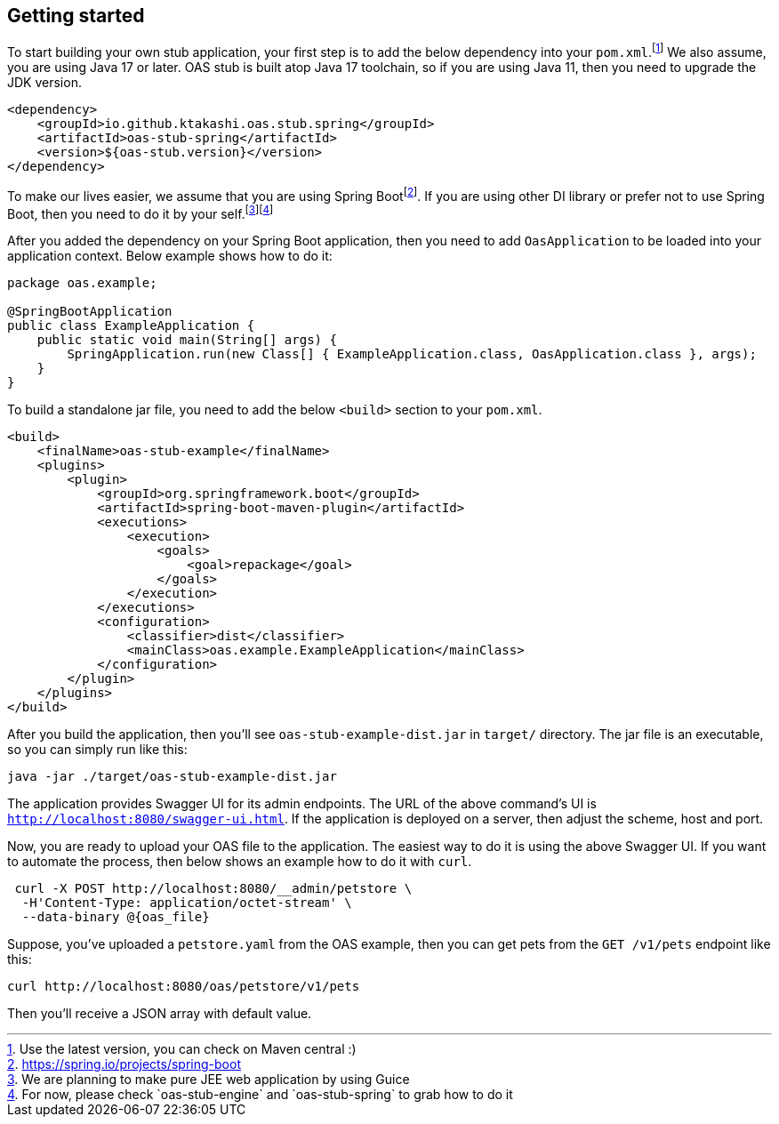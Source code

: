 [#getting-started]
== Getting started

:latest-is-greatest: footnote:[Use the latest version, you can check on Maven central :)]
To start building your own stub application, your first step is
to add the below dependency into your `pom.xml`.{latest-is-greatest}
We also assume, you are using Java 17 or later. OAS stub is built
atop Java 17 toolchain, so if you are using Java 11, then you need
to upgrade the JDK version.

[source,xml]
----
<dependency>
    <groupId>io.github.ktakashi.oas.stub.spring</groupId>
    <artifactId>oas-stub-spring</artifactId>
    <version>${oas-stub.version}</version>
</dependency>
----

:spring-boot: footnote:[https://spring.io/projects/spring-boot]
:todo-list: footnote:[We are planning to make pure JEE web application by using Guice]
:for-now: footnote:[For now, please check `oas-stub-engine` and `oas-stub-spring` to grab how to do it]

To make our lives easier, we assume that you are using
Spring Boot{spring-boot}. If you are using other DI library
or prefer not to use Spring Boot, then you need to do it by
your self.{todo-list}{for-now}

After you added the dependency on your Spring Boot application,
then you need to add `OasApplication` to be loaded into your
application context. Below example shows how to do it:

[source, java]
----
package oas.example;

@SpringBootApplication
public class ExampleApplication {
    public static void main(String[] args) {
        SpringApplication.run(new Class[] { ExampleApplication.class, OasApplication.class }, args);
    }
}
----

To build a standalone jar file, you need to add the below `<build>`
section to your `pom.xml`.

[source, xml]
----
<build>
    <finalName>oas-stub-example</finalName>
    <plugins>
        <plugin>
            <groupId>org.springframework.boot</groupId>
            <artifactId>spring-boot-maven-plugin</artifactId>
            <executions>
                <execution>
                    <goals>
                        <goal>repackage</goal>
                    </goals>
                </execution>
            </executions>
            <configuration>
                <classifier>dist</classifier>
                <mainClass>oas.example.ExampleApplication</mainClass>
            </configuration>
        </plugin>
    </plugins>
</build>
----

After you build the application, then you'll see
`oas-stub-example-dist.jar` in `target/` directory. The jar file
is an executable, so you can simply run like this:

[source, shell]
----
java -jar ./target/oas-stub-example-dist.jar
----

The application provides Swagger UI for its admin endpoints.
The URL of the above command's UI is
`http://localhost:8080/swagger-ui.html`. If the application is
deployed on a server, then adjust the scheme, host and port.

Now, you are ready to upload your OAS file to the application.
The easiest way to do it is using the above Swagger UI. If you
want to automate the process, then below shows an example how to
do it with `curl`.

[source, shell]
----
 curl -X POST http://localhost:8080/__admin/petstore \
  -H'Content-Type: application/octet-stream' \
  --data-binary @{oas_file}
----

Suppose, you've uploaded a `petstore.yaml` from the OAS example,
then you can get pets from the `GET /v1/pets` endpoint like this:

[source, shell]
----
curl http://localhost:8080/oas/petstore/v1/pets
----

Then you'll receive a JSON array with default value.

